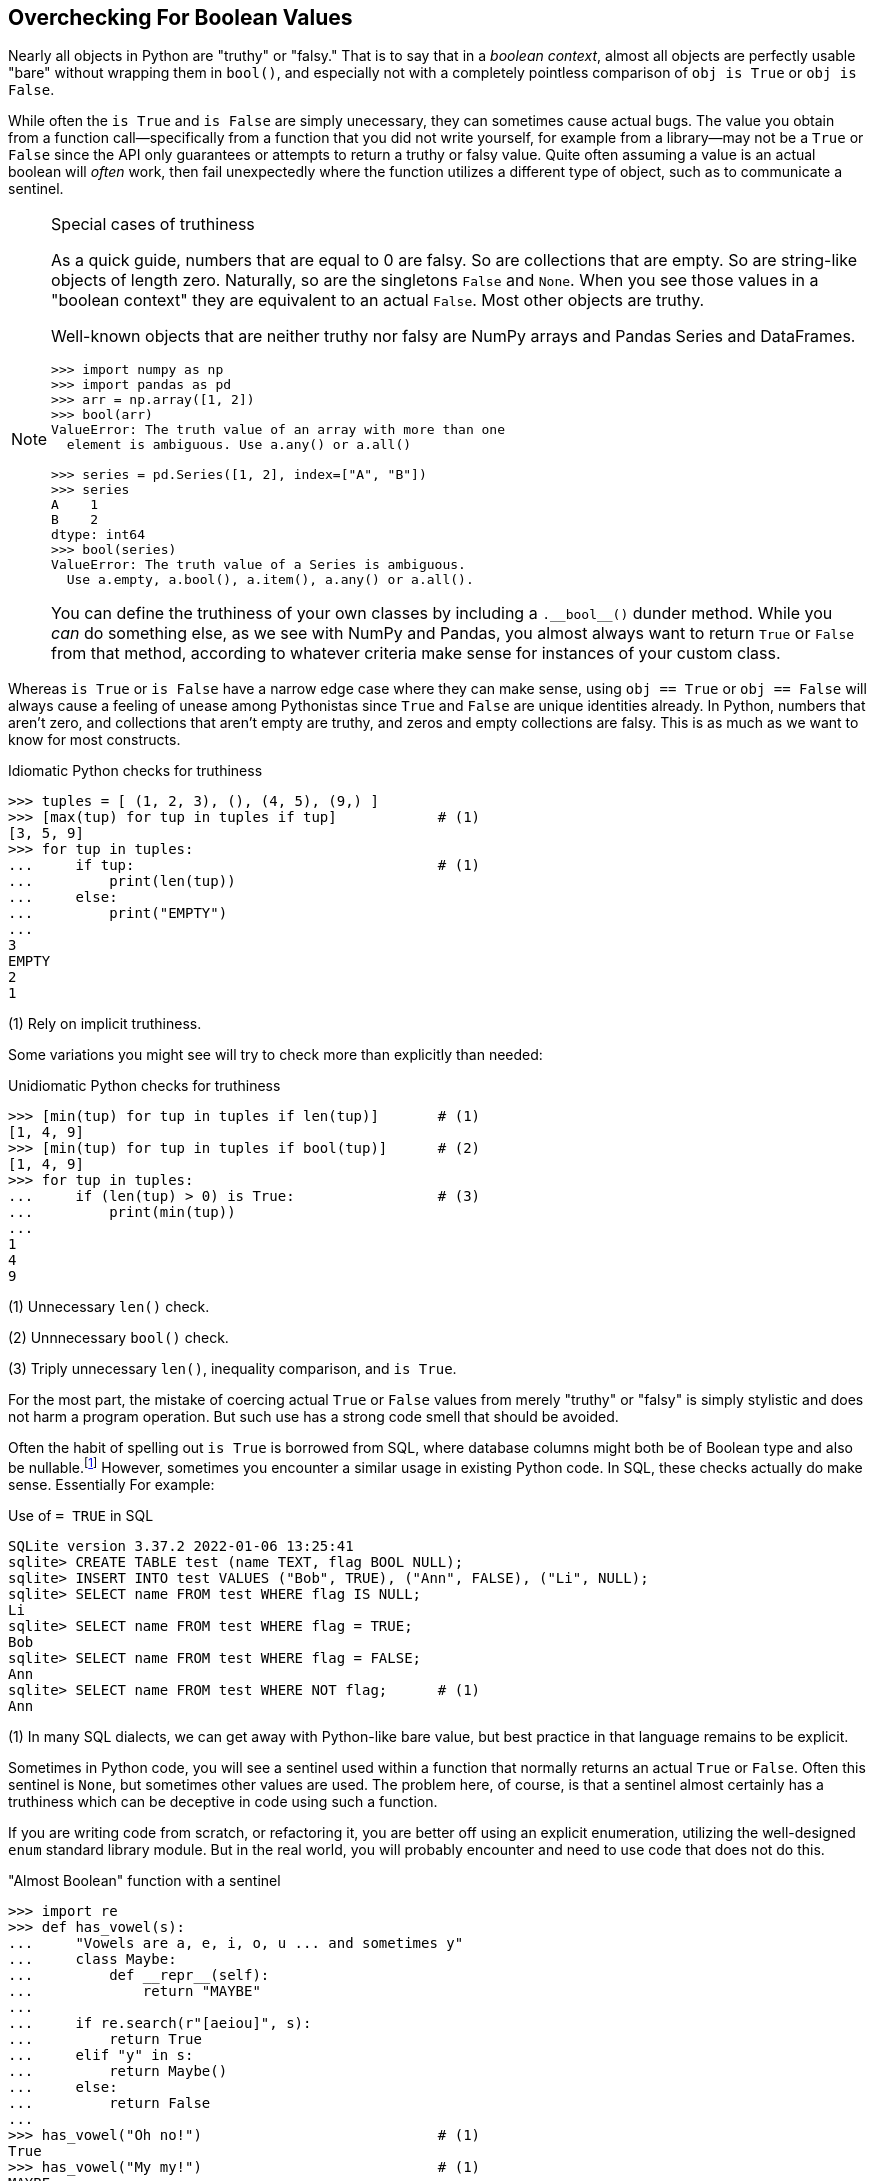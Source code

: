 == Overchecking For Boolean Values

Nearly all objects in Python are "truthy" or "falsy."  That is to
say that in a _boolean context_, almost all objects are perfectly usable
"bare" without wrapping them in `bool()`, and especially not with a completely
pointless comparison of `obj is True` or `obj is False`. 

While often the `is True` and `is False` are simply unecessary, they can
sometimes cause actual bugs.  The value you obtain from a
function call—specifically from a function that you did not write yourself,
for example from a library—may not be a `True` or `False` since the API only
guarantees or attempts to return a truthy or falsy value.  Quite often
assuming a value is an actual boolean will _often_ work, then fail
unexpectedly where the function utilizes a different type of object, such as
to communicate a sentinel.

[NOTE]
.Special cases of truthiness
====
As a quick guide, numbers that are equal to 0 are falsy. So are collections
that are empty.  So are string-like objects of length zero.  Naturally, so are
the singletons `False` and `None`.  When you see those values in a "boolean
context" they are equivalent to an actual `False`.  Most other objects are
truthy.

Well-known objects that are neither truthy nor falsy are NumPy arrays and
Pandas Series and DataFrames.

[source,python]
----
>>> import numpy as np
>>> import pandas as pd
>>> arr = np.array([1, 2])
>>> bool(arr)
ValueError: The truth value of an array with more than one 
  element is ambiguous. Use a.any() or a.all()

>>> series = pd.Series([1, 2], index=["A", "B"])
>>> series
A    1
B    2
dtype: int64
>>> bool(series)
ValueError: The truth value of a Series is ambiguous. 
  Use a.empty, a.bool(), a.item(), a.any() or a.all().
----

You can define the truthiness of your own classes by including a
+++<code>.__bool__()</code>+++ dunder method.  While you _can_ do something
else, as we see with NumPy and Pandas, you almost always want to return `True`
or `False` from that method, according to whatever criteria make sense for
instances of your custom class.  
====

Whereas `is True` or `is False` have a narrow edge case where they can make
sense, using `obj == True` or `obj == False` will always cause a feeling of
unease among Pythonistas since `True` and `False` are unique identities
already.  In Python, numbers that aren't zero, and collections that aren't
empty are truthy, and zeros and empty collections are falsy.  This is as much
as we want to know for most constructs.  

.Idiomatic Python checks for truthiness
[source,python]
----
>>> tuples = [ (1, 2, 3), (), (4, 5), (9,) ]
>>> [max(tup) for tup in tuples if tup]            # (1)
[3, 5, 9]
>>> for tup in tuples:
...     if tup:                                    # (1)
...         print(len(tup))
...     else:
...         print("EMPTY")
...
3
EMPTY
2
1
----

(1) Rely on implicit truthiness.

Some variations you might see will try to check more than explicitly than
needed:

.Unidiomatic Python checks for truthiness
[source,python]
----
>>> [min(tup) for tup in tuples if len(tup)]       # (1)
[1, 4, 9]
>>> [min(tup) for tup in tuples if bool(tup)]      # (2)
[1, 4, 9]
>>> for tup in tuples:
...     if (len(tup) > 0) is True:                 # (3)
...         print(min(tup))
...
1
4
9
----

(1) Unnecessary `len()` check.

(2) Unnnecessary `bool()` check.

(3) Triply unnecessary `len()`, inequality comparison, and `is True`.

For the most part, the mistake of coercing actual `True` or `False` values
from merely "truthy" or "falsy" is simply stylistic and does not harm a
program operation. But such use has a strong code smell that should be
avoided. 

Often the habit of spelling out `is True` is borrowed from SQL, where database
columns might both be of Boolean type and also be
nullable.footnote:[Effectively, the nullable Booolean type gives you a
trinary, or "three-valued", logic
(https://en.wikipedia.org/wiki/Three-valued_logic)]  However, sometimes you
encounter a similar usage in existing Python code.  In SQL, these checks
actually do make sense. Essentially For example:

.Use of `= TRUE` in SQL
[source,sql]
----
SQLite version 3.37.2 2022-01-06 13:25:41
sqlite> CREATE TABLE test (name TEXT, flag BOOL NULL);
sqlite> INSERT INTO test VALUES ("Bob", TRUE), ("Ann", FALSE), ("Li", NULL);
sqlite> SELECT name FROM test WHERE flag IS NULL;
Li
sqlite> SELECT name FROM test WHERE flag = TRUE;
Bob
sqlite> SELECT name FROM test WHERE flag = FALSE;
Ann
sqlite> SELECT name FROM test WHERE NOT flag;      # (1)
Ann
----

(1) In many SQL dialects, we can get away with Python-like bare value, but
best practice in that language remains to be explicit.

Sometimes in Python code, you will see a sentinel used within a function that
normally returns an actual `True` or `False`.  Often this sentinel is `None`,
but sometimes other values are used.  The problem here, of course, is that a
sentinel almost certainly has a truthiness which can be deceptive in code
using such a function.

If you are writing code from scratch, or refactoring it, you are better off
using an explicit enumeration, utilizing the well-designed `enum` standard
library module.  But in the real world, you will probably encounter and need
to use code that does not do this.

."Almost Boolean" function with a sentinel
[source,python]
----
>>> import re
>>> def has_vowel(s):
...     "Vowels are a, e, i, o, u ... and sometimes y"
...     class Maybe:
...         def __repr__(self):
...             return "MAYBE"
...
...     if re.search(r"[aeiou]", s):
...         return True
...     elif "y" in s:
...         return Maybe()
...     else:
...         return False
...
>>> has_vowel("Oh no!")                            # (1)
True
>>> has_vowel("My my!")                            # (1)
MAYBE
>>> if has_vowel(my_phrase) is True:               # (2)
...     print("The phrase definitely has a vowel")
...
----

(1) Arguably OK for printing an answer.

(2) The three-valued logic makes us resort to unpythonic style.

If you are free to redesign this function, you might define `Vowel =
enum.Enum("Vowel", ["Yes", "No", "Maybe"]` then return `Vowel.Yes`,
`Vowel.No`, or `Vowel.Maybe` within the function, as appropriate.  Comparisons
will require an explicit identity (or equality) check, but that clarifies the
intention better for this case anyway.

